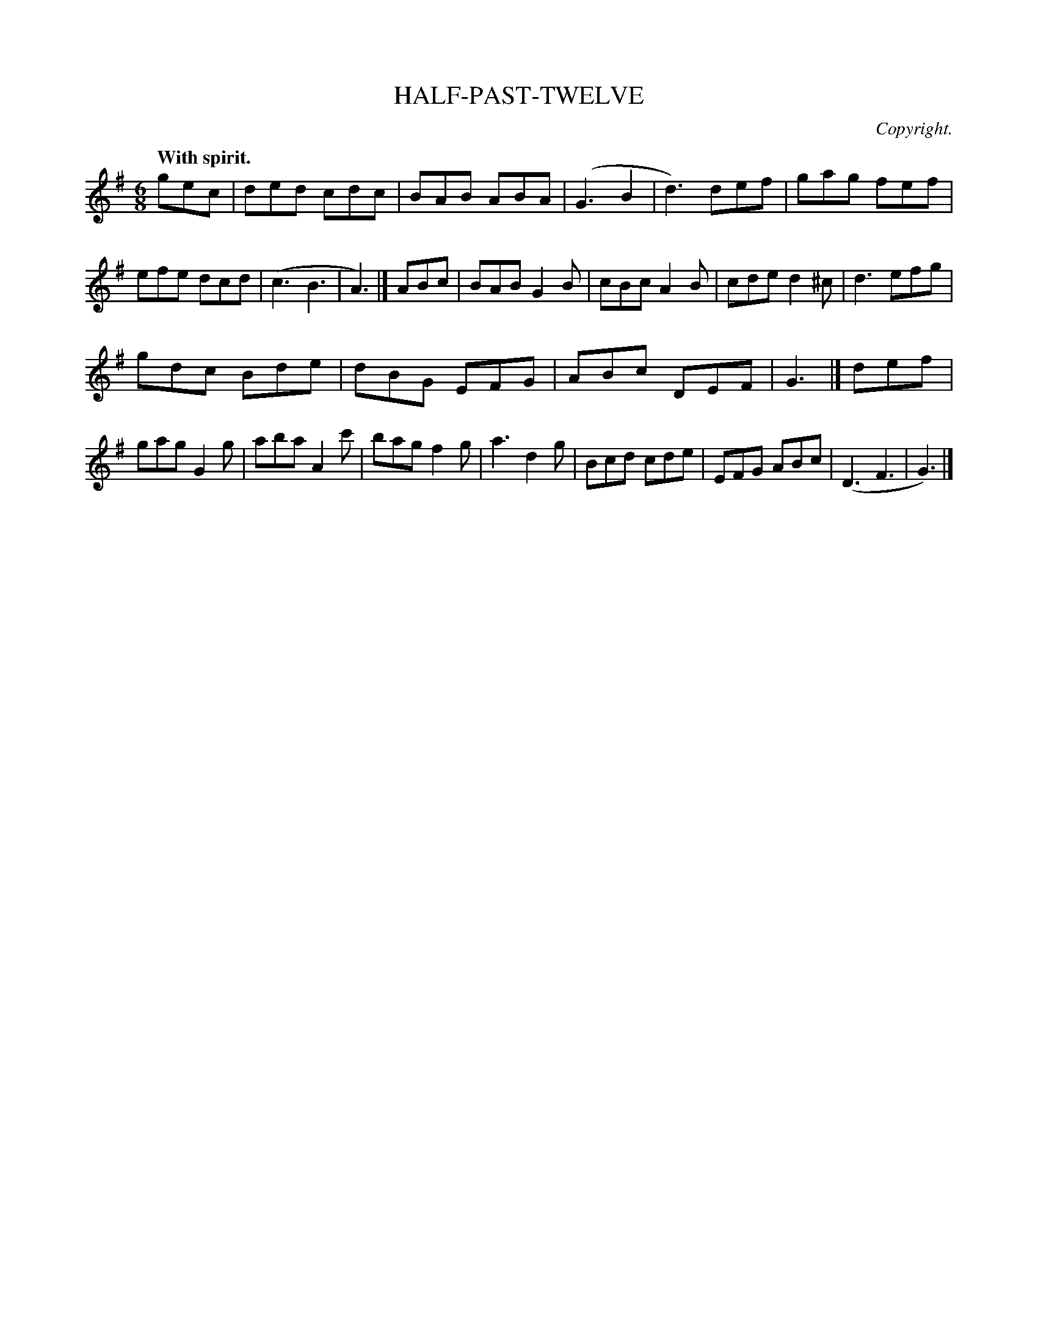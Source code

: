 X: 20583
T: HALF-PAST-TWELVE
C: Copyright.
Q: "With spirit."
%R: jig
B: W. Hamilton "Universal Tune-Book" Vol. 2 Glasgow 1846 p.58 #3
S: http://s3-eu-west-1.amazonaws.com/itma.dl.printmaterial/book_pdfs/hamiltonvol2web.pdf
Z: 2016 John Chambers <jc:trillian.mit.edu>
M: 6/8
L: 1/8
K: G
% - - - - - - - - - - - - - - - - - - - - - - - - -
gec |\
ded cdc | BAB ABA | (G3 B2 | d3) def |\
gag fef | efe dcd | (c3 B3 | A3) |]\
ABc |\
BAB G2B | cBc A2B | cde d2^c | d3 efg |
gdc Bde | dBG EFG | ABc DEF | G3 |]\
def |\
gag G2g | aba A2c' | bag f2g | a3 d2g |\
Bcd cde | EFG ABc | (D3 F3 | G3) |]
% - - - - - - - - - - - - - - - - - - - - - - - - -
